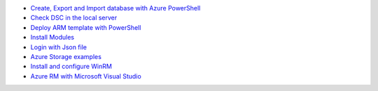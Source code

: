 * `Create, Export and Import database with Azure PowerShell <https://github.com/jamalshahverdiev/arm-powershell-codes/blob/master/Azure-PowerShell-Docs/Azure-RG-Create-Export-Import-Database.md>`_
* `Check DSC in the local server <https://github.com/jamalshahverdiev/arm-powershell-codes/blob/master/Azure-PowerShell-Docs/DSC-check-from-Local.md>`_
* `Deploy ARM template with PowerShell <https://github.com/jamalshahverdiev/arm-powershell-codes/blob/master/Azure-PowerShell-Docs/Deploy-ARM-Template-with-PowerShell.md>`_
* `Install Modules <https://github.com/jamalshahverdiev/arm-powershell-codes/blob/master/Azure-PowerShell-Docs/Install-Modules.md>`_
* `Login with Json file <https://github.com/jamalshahverdiev/arm-powershell-codes/blob/master/Azure-PowerShell-Docs/Login-with-Json-file.md>`_
* `Azure Storage examples <https://github.com/jamalshahverdiev/arm-powershell-codes/blob/master/Azure-PowerShell-Docs/Storage-Account-example.md>`_
* `Install and configure WinRM <https://github.com/jamalshahverdiev/arm-powershell-codes/blob/master/Azure-PowerShell-Docs/WinRM/README.md>`_
* `Azure RM with Microsoft Visual Studio <https://jamalshahverdiev.wordpress.com/2018/02/15/arm-templates-with-microsot-visual-studio-2017/>`_
